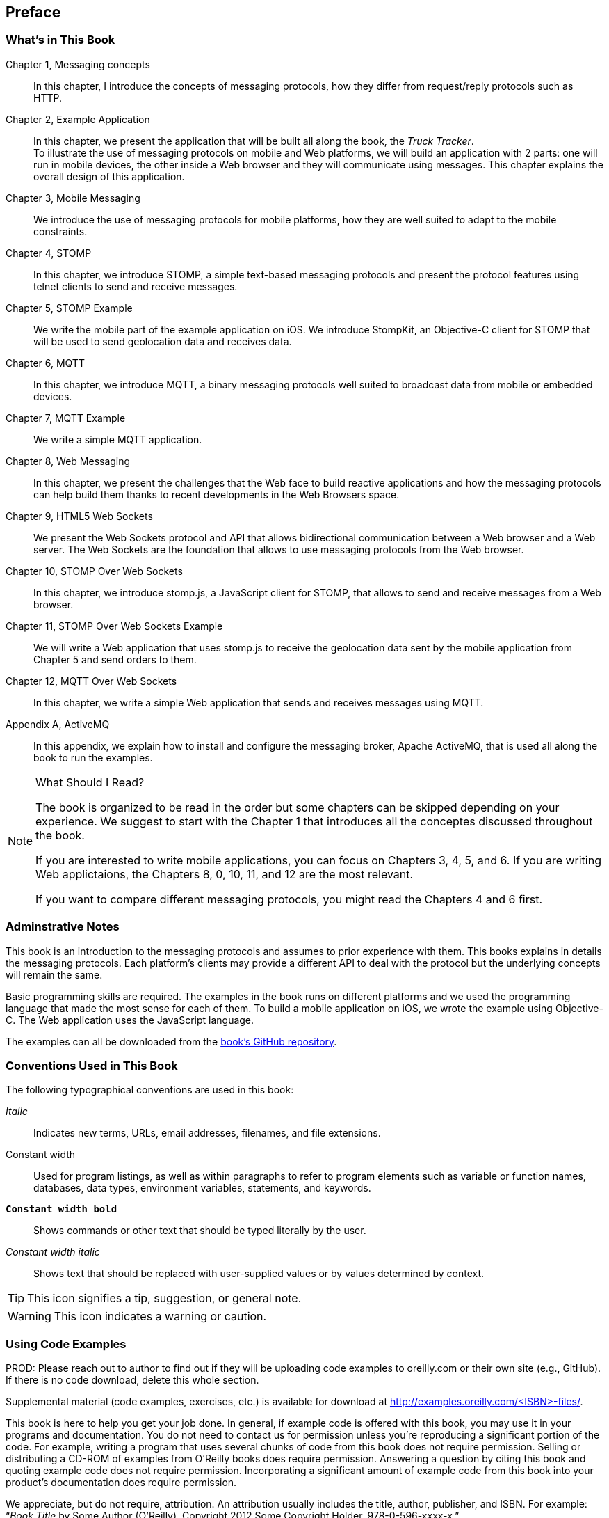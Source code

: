 [preface]
== Preface
=== What's in This Book

Chapter 1, Messaging concepts::
In this chapter, I introduce the concepts of messaging protocols, how they differ from request/reply protocols such as HTTP.

Chapter 2, Example Application::
In this chapter, we present the application that will be built all along the book, the _Truck Tracker_. +
To illustrate the use of messaging protocols on mobile and Web platforms, we will build an application with 2 parts: one will
run in mobile devices, the other inside a Web browser and they will communicate using messages. This chapter explains the overall design of this application.

Chapter 3, Mobile Messaging::
We introduce the use of messaging protocols for mobile platforms, how they are well suited to adapt to the mobile constraints.

Chapter 4, STOMP::
In this chapter, we introduce STOMP, a simple text-based messaging protocols and present the protocol features using telnet clients to send and receive messages.

Chapter 5, STOMP Example::
We write the mobile part of the example application on iOS. We introduce StompKit, an Objective-C client for STOMP that will be used to send geolocation data and receives
data.

Chapter 6, MQTT::
In this chapter, we introduce MQTT, a binary messaging protocols well suited to broadcast data from mobile or embedded devices.

Chapter 7, MQTT Example::
We write a simple MQTT application.

Chapter 8, Web Messaging::
In this chapter, we present the challenges that the Web face to build reactive applications and how the messaging protocols can help build them thanks to recent developments
in the Web Browsers space.

Chapter 9, HTML5 Web Sockets::
We present the Web Sockets protocol and API that allows bidirectional communication between a Web browser and a Web server. The Web Sockets are the foundation that allows
to use messaging protocols from the Web browser.

Chapter 10, STOMP Over Web Sockets::
In this chapter, we introduce stomp.js, a JavaScript client for STOMP, that allows to send and receive messages from a Web browser.

Chapter 11, STOMP Over Web Sockets Example::
We will write a Web application that uses stomp.js to receive the geolocation data sent by the mobile application from Chapter 5 and send orders to them.

Chapter 12, MQTT Over Web Sockets::
In this chapter, we write a simple Web application that sends and receives messages using MQTT.

Appendix A, ActiveMQ::
In this appendix, we explain how to install and configure the messaging broker, Apache ActiveMQ, that is used all along the book to run the examples.

.What Should I Read?
[NOTE]
====
The book is organized to be read in the order but some chapters can be skipped depending on your experience.
We suggest to start with the Chapter 1 that introduces all the conceptes discussed throughout the book.

If you are interested to write mobile applications, you can focus on Chapters 3, 4, 5, and 6.
If you are writing Web applictaions, the Chapters 8, 0, 10, 11, and 12 are the most relevant.

If you want to compare different messaging protocols, you might read the Chapters 4 and 6 first.
====

=== Adminstrative Notes

This book is an introduction to the messaging protocols and assumes to prior experience with them.
This books explains in details the messaging protocols. Each platform's clients may provide a different API to deal with the protocol but the underlying concepts
will remain the same.

Basic programming skills are required. The examples in the book runs on different platforms and we used the programming language that made the most sense for each of them.
To build a mobile application on iOS, we wrote the example using Objective-C. The Web application uses the JavaScript language.

The examples can all be downloaded from the https://github.com/mobile-web-messaging/book/[book's GitHub repository].

=== Conventions Used in This Book

The following typographical conventions are used in this book:

_Italic_:: Indicates new terms, URLs, email addresses, filenames, and file extensions.

+Constant width+:: Used for program listings, as well as within paragraphs to refer to program elements such as variable or function names, databases, data types, environment variables, statements, and keywords.

**`Constant width bold`**:: Shows commands or other text that should be typed literally by the user.

_++Constant width italic++_:: Shows text that should be replaced with user-supplied values or by values determined by context.


[TIP]
====
This icon signifies a tip, suggestion, or general note.
====

[WARNING]
====
This icon indicates a warning or caution.
====

=== Using Code Examples
++++
<remark>PROD: Please reach out to author to find out if they will be uploading code examples to oreilly.com or their own site (e.g., GitHub). If there is no code download, delete this whole section.</remark>
++++

Supplemental material (code examples, exercises, etc.) is available for download at link:$$http://examples.oreilly.com/<ISBN>-files/$$[].

This book is here to help you get your job done. In general, if example code is offered with this book, you may use it in your programs and documentation. You do not need to contact us for permission unless you’re reproducing a significant portion of the code. For example, writing a program that uses several chunks of code from this book does not require permission. Selling or distributing a CD-ROM of examples from O’Reilly books does require permission. Answering a question by citing this book and quoting example code does not require permission. Incorporating a significant amount of example code from this book into your product’s documentation does require permission.

We appreciate, but do not require, attribution. An attribution usually includes the title, author, publisher, and ISBN. For example: “_Book Title_ by Some Author (O’Reilly). Copyright 2012 Some Copyright Holder, 978-0-596-xxxx-x.”

If you feel your use of code examples falls outside fair use or the permission given above, feel free to contact us at pass:[<email>permissions@oreilly.com</email>].

=== Safari® Books Online

[role = "safarienabled"]
[NOTE]
====
pass:[<ulink role="orm:hideurl:ital" url="http://my.safaribooksonline.com/?portal=oreilly">Safari Books Online</ulink>] is an on-demand digital library that delivers expert pass:[<ulink role="orm:hideurl" url="http://www.safaribooksonline.com/content">content</ulink>] in both book and video form from the world&#8217;s leading authors in technology and business.
====

Technology professionals, software developers, web designers, and business and creative professionals use Safari Books Online as their primary resource for research, problem solving, learning, and certification training.

Safari Books Online offers a range of pass:[<ulink role="orm:hideurl" url="http://www.safaribooksonline.com/subscriptions">product mixes</ulink>] and pricing programs for pass:[<ulink role="orm:hideurl" url="http://www.safaribooksonline.com/organizations-teams">organizations</ulink>], pass:[<ulink role="orm:hideurl" url="http://www.safaribooksonline.com/government">government agencies</ulink>], and pass:[<ulink role="orm:hideurl" url="http://www.safaribooksonline.com/individuals">individuals</ulink>]. Subscribers have access to thousands of books, training videos, and prepublication manuscripts in one fully searchable database from publishers like O’Reilly Media, Prentice Hall Professional, Addison-Wesley Professional, Microsoft Press, Sams, Que, Peachpit Press, Focal Press, Cisco Press, John Wiley & Sons, Syngress, Morgan Kaufmann, IBM Redbooks, Packt, Adobe Press, FT Press, Apress, Manning, New Riders, McGraw-Hill, Jones & Bartlett, Course Technology, and dozens pass:[<ulink role="orm:hideurl" url="http://www.safaribooksonline.com/publishers">more</ulink>]. For more information about Safari Books Online, please visit us pass:[<ulink role="orm:hideurl" url="http://www.safaribooksonline.com/">online</ulink>].

=== How to Contact Us

Please address comments and questions concerning this book to the publisher:

++++
<simplelist>
<member>O’Reilly Media, Inc.</member>
<member>1005 Gravenstein Highway North</member>
<member>Sebastopol, CA 95472</member>
<member>800-998-9938 (in the United States or Canada)</member>
<member>707-829-0515 (international or local)</member>
<member>707-829-0104 (fax)</member>
</simplelist>
++++

We have a web page for this book, where we list errata, examples, and any additional information. You can access this page at link:$$http://www.oreilly.com/catalog/<catalog page>$$[].

++++
<remark>Don't forget to update the link above.</remark>
++++

To comment or ask technical questions about this book, send email to pass:[<email>bookquestions@oreilly.com</email>].

For more information about our books, courses, conferences, and news, see our website at link:$$http://www.oreilly.com$$[].

Find us on Facebook: link:$$http://facebook.com/oreilly$$[]

Follow us on Twitter: link:$$http://twitter.com/oreillymedia$$[]

Watch us on YouTube: link:$$http://www.youtube.com/oreillymedia$$[]

=== Acknowledgments

++++
<remark>Fill in...</remark>
++++

